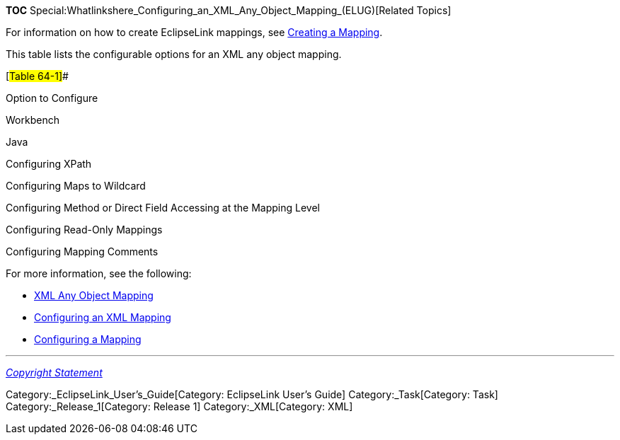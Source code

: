 *TOC*
Special:Whatlinkshere_Configuring_an_XML_Any_Object_Mapping_(ELUG)[Related
Topics]

For information on how to create EclipseLink mappings, see
link:Creating%20a%20Mapping%20(ELUG)[Creating a Mapping].

This table lists the configurable options for an XML any object mapping.

[#Table 64-1]##

Option to Configure

Workbench

Java

Configuring XPath

Configuring Maps to Wildcard

Configuring Method or Direct Field Accessing at the Mapping Level

Configuring Read-Only Mappings

Configuring Mapping Comments

For more information, see the following:

* link:Introduction%20to%20XML%20Mappings%20(ELUG)#XML_Any_Object_Mapping[XML
Any Object Mapping]
* link:Configuring%20an%20XML%20Mapping%20(ELUG)[Configuring an XML
Mapping]
* link:Configuring%20a%20Mapping%20(ELUG)[Configuring a Mapping]

'''''

_link:EclipseLink_User's_Guide_Copyright_Statement[Copyright Statement]_

Category:_EclipseLink_User's_Guide[Category: EclipseLink User’s Guide]
Category:_Task[Category: Task] Category:_Release_1[Category: Release 1]
Category:_XML[Category: XML]
